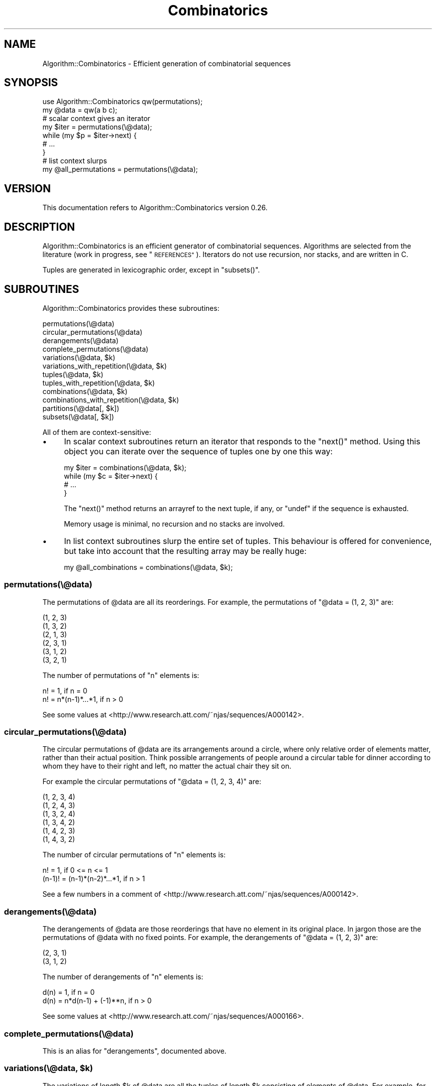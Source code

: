 .\" Automatically generated by Pod::Man 4.14 (Pod::Simple 3.40)
.\"
.\" Standard preamble:
.\" ========================================================================
.de Sp \" Vertical space (when we can't use .PP)
.if t .sp .5v
.if n .sp
..
.de Vb \" Begin verbatim text
.ft CW
.nf
.ne \\$1
..
.de Ve \" End verbatim text
.ft R
.fi
..
.\" Set up some character translations and predefined strings.  \*(-- will
.\" give an unbreakable dash, \*(PI will give pi, \*(L" will give a left
.\" double quote, and \*(R" will give a right double quote.  \*(C+ will
.\" give a nicer C++.  Capital omega is used to do unbreakable dashes and
.\" therefore won't be available.  \*(C` and \*(C' expand to `' in nroff,
.\" nothing in troff, for use with C<>.
.tr \(*W-
.ds C+ C\v'-.1v'\h'-1p'\s-2+\h'-1p'+\s0\v'.1v'\h'-1p'
.ie n \{\
.    ds -- \(*W-
.    ds PI pi
.    if (\n(.H=4u)&(1m=24u) .ds -- \(*W\h'-12u'\(*W\h'-12u'-\" diablo 10 pitch
.    if (\n(.H=4u)&(1m=20u) .ds -- \(*W\h'-12u'\(*W\h'-8u'-\"  diablo 12 pitch
.    ds L" ""
.    ds R" ""
.    ds C` ""
.    ds C' ""
'br\}
.el\{\
.    ds -- \|\(em\|
.    ds PI \(*p
.    ds L" ``
.    ds R" ''
.    ds C`
.    ds C'
'br\}
.\"
.\" Escape single quotes in literal strings from groff's Unicode transform.
.ie \n(.g .ds Aq \(aq
.el       .ds Aq '
.\"
.\" If the F register is >0, we'll generate index entries on stderr for
.\" titles (.TH), headers (.SH), subsections (.SS), items (.Ip), and index
.\" entries marked with X<> in POD.  Of course, you'll have to process the
.\" output yourself in some meaningful fashion.
.\"
.\" Avoid warning from groff about undefined register 'F'.
.de IX
..
.nr rF 0
.if \n(.g .if rF .nr rF 1
.if (\n(rF:(\n(.g==0)) \{\
.    if \nF \{\
.        de IX
.        tm Index:\\$1\t\\n%\t"\\$2"
..
.        if !\nF==2 \{\
.            nr % 0
.            nr F 2
.        \}
.    \}
.\}
.rr rF
.\" ========================================================================
.\"
.IX Title "Combinatorics 3"
.TH Combinatorics 3 "2012-02-10" "perl v5.32.0" "User Contributed Perl Documentation"
.\" For nroff, turn off justification.  Always turn off hyphenation; it makes
.\" way too many mistakes in technical documents.
.if n .ad l
.nh
.SH "NAME"
Algorithm::Combinatorics \- Efficient generation of combinatorial sequences
.SH "SYNOPSIS"
.IX Header "SYNOPSIS"
.Vb 1
\& use Algorithm::Combinatorics qw(permutations);
\&
\& my @data = qw(a b c);
\&
\& # scalar context gives an iterator
\& my $iter = permutations(\e@data);
\& while (my $p = $iter\->next) {
\&     # ...
\& }
\&
\& # list context slurps
\& my @all_permutations = permutations(\e@data);
.Ve
.SH "VERSION"
.IX Header "VERSION"
This documentation refers to Algorithm::Combinatorics version 0.26.
.SH "DESCRIPTION"
.IX Header "DESCRIPTION"
Algorithm::Combinatorics is an efficient generator of combinatorial sequences. Algorithms are selected from the literature (work in progress, see \*(L"\s-1REFERENCES\*(R"\s0). Iterators do not use recursion, nor stacks, and are written in C.
.PP
Tuples are generated in lexicographic order, except in \f(CW\*(C`subsets()\*(C'\fR.
.SH "SUBROUTINES"
.IX Header "SUBROUTINES"
Algorithm::Combinatorics provides these subroutines:
.PP
.Vb 12
\&    permutations(\e@data)
\&    circular_permutations(\e@data)
\&    derangements(\e@data)
\&    complete_permutations(\e@data)
\&    variations(\e@data, $k)
\&    variations_with_repetition(\e@data, $k)
\&    tuples(\e@data, $k)
\&    tuples_with_repetition(\e@data, $k)
\&    combinations(\e@data, $k)
\&    combinations_with_repetition(\e@data, $k)
\&    partitions(\e@data[, $k])
\&    subsets(\e@data[, $k])
.Ve
.PP
All of them are context-sensitive:
.IP "\(bu" 4
In scalar context subroutines return an iterator that responds to the \f(CW\*(C`next()\*(C'\fR method. Using this object you can iterate over the sequence of tuples one by one this way:
.Sp
.Vb 4
\&    my $iter = combinations(\e@data, $k);
\&    while (my $c = $iter\->next) {
\&        # ...
\&    }
.Ve
.Sp
The \f(CW\*(C`next()\*(C'\fR method returns an arrayref to the next tuple, if any, or \f(CW\*(C`undef\*(C'\fR if the
sequence is exhausted.
.Sp
Memory usage is minimal, no recursion and no stacks are involved.
.IP "\(bu" 4
In list context subroutines slurp the entire set of tuples. This behaviour is offered
for convenience, but take into account that the resulting array may be really huge:
.Sp
.Vb 1
\&    my @all_combinations = combinations(\e@data, $k);
.Ve
.SS "permutations(\e@data)"
.IX Subsection "permutations(@data)"
The permutations of \f(CW@data\fR are all its reorderings. For example, the permutations of \f(CW\*(C`@data = (1, 2, 3)\*(C'\fR are:
.PP
.Vb 6
\&    (1, 2, 3)
\&    (1, 3, 2)
\&    (2, 1, 3)
\&    (2, 3, 1)
\&    (3, 1, 2)
\&    (3, 2, 1)
.Ve
.PP
The number of permutations of \f(CW\*(C`n\*(C'\fR elements is:
.PP
.Vb 2
\&    n! = 1,                  if n = 0
\&    n! = n*(n\-1)*...*1,      if n > 0
.Ve
.PP
See some values at <http://www.research.att.com/~njas/sequences/A000142>.
.SS "circular_permutations(\e@data)"
.IX Subsection "circular_permutations(@data)"
The circular permutations of \f(CW@data\fR are its arrangements around a circle, where only relative order of elements matter, rather than their actual position. Think possible arrangements of people around a circular table for dinner according to whom they have to their right and left, no matter the actual chair they sit on.
.PP
For example the circular permutations of \f(CW\*(C`@data = (1, 2, 3, 4)\*(C'\fR are:
.PP
.Vb 6
\&    (1, 2, 3, 4)
\&    (1, 2, 4, 3)
\&    (1, 3, 2, 4)
\&    (1, 3, 4, 2)
\&    (1, 4, 2, 3)
\&    (1, 4, 3, 2)
.Ve
.PP
The number of circular permutations of \f(CW\*(C`n\*(C'\fR elements is:
.PP
.Vb 2
\&        n! = 1,                      if 0 <= n <= 1
\&    (n\-1)! = (n\-1)*(n\-2)*...*1,      if n > 1
.Ve
.PP
See a few numbers in a comment of <http://www.research.att.com/~njas/sequences/A000142>.
.SS "derangements(\e@data)"
.IX Subsection "derangements(@data)"
The derangements of \f(CW@data\fR are those reorderings that have no element
in its original place. In jargon those are the permutations of \f(CW@data\fR
with no fixed points. For example, the derangements of \f(CW\*(C`@data = (1, 2,
3)\*(C'\fR are:
.PP
.Vb 2
\&    (2, 3, 1)
\&    (3, 1, 2)
.Ve
.PP
The number of derangements of \f(CW\*(C`n\*(C'\fR elements is:
.PP
.Vb 2
\&    d(n) = 1,                       if n = 0
\&    d(n) = n*d(n\-1) + (\-1)**n,      if n > 0
.Ve
.PP
See some values at <http://www.research.att.com/~njas/sequences/A000166>.
.SS "complete_permutations(\e@data)"
.IX Subsection "complete_permutations(@data)"
This is an alias for \f(CW\*(C`derangements\*(C'\fR, documented above.
.ie n .SS "variations(\e@data, $k)"
.el .SS "variations(\e@data, \f(CW$k\fP)"
.IX Subsection "variations(@data, $k)"
The variations of length \f(CW$k\fR of \f(CW@data\fR are all the tuples of length \f(CW$k\fR consisting of elements of \f(CW@data\fR. For example, for \f(CW\*(C`@data = (1, 2, 3)\*(C'\fR and \f(CW\*(C`$k = 2\*(C'\fR:
.PP
.Vb 6
\&    (1, 2)
\&    (1, 3)
\&    (2, 1)
\&    (2, 3)
\&    (3, 1)
\&    (3, 2)
.Ve
.PP
For this to make sense, \f(CW$k\fR has to be less than or equal to the length of \f(CW@data\fR.
.PP
Note that
.PP
.Vb 1
\&    permutations(\e@data);
.Ve
.PP
is equivalent to
.PP
.Vb 1
\&    variations(\e@data, scalar @data);
.Ve
.PP
The number of variations of \f(CW\*(C`n\*(C'\fR elements taken in groups of \f(CW\*(C`k\*(C'\fR is:
.PP
.Vb 2
\&    v(n, k) = 1,                        if k = 0
\&    v(n, k) = n*(n\-1)*...*(n\-k+1),      if 0 < k <= n
.Ve
.ie n .SS "variations_with_repetition(\e@data, $k)"
.el .SS "variations_with_repetition(\e@data, \f(CW$k\fP)"
.IX Subsection "variations_with_repetition(@data, $k)"
The variations with repetition of length \f(CW$k\fR of \f(CW@data\fR are all the tuples of length \f(CW$k\fR consisting of elements of \f(CW@data\fR, including repetitions. For example, for \f(CW\*(C`@data = (1, 2, 3)\*(C'\fR and \f(CW\*(C`$k = 2\*(C'\fR:
.PP
.Vb 9
\&    (1, 1)
\&    (1, 2)
\&    (1, 3)
\&    (2, 1)
\&    (2, 2)
\&    (2, 3)
\&    (3, 1)
\&    (3, 2)
\&    (3, 3)
.Ve
.PP
Note that \f(CW$k\fR can be greater than the length of \f(CW@data\fR. For example, for \f(CW\*(C`@data = (1, 2)\*(C'\fR and \f(CW\*(C`$k = 3\*(C'\fR:
.PP
.Vb 8
\&    (1, 1, 1)
\&    (1, 1, 2)
\&    (1, 2, 1)
\&    (1, 2, 2)
\&    (2, 1, 1)
\&    (2, 1, 2)
\&    (2, 2, 1)
\&    (2, 2, 2)
.Ve
.PP
The number of variations with repetition of \f(CW\*(C`n\*(C'\fR elements taken in groups of \f(CW\*(C`k >= 0\*(C'\fR is:
.PP
.Vb 1
\&    vr(n, k) = n**k
.Ve
.ie n .SS "tuples(\e@data, $k)"
.el .SS "tuples(\e@data, \f(CW$k\fP)"
.IX Subsection "tuples(@data, $k)"
This is an alias for \f(CW\*(C`variations\*(C'\fR, documented above.
.ie n .SS "tuples_with_repetition(\e@data, $k)"
.el .SS "tuples_with_repetition(\e@data, \f(CW$k\fP)"
.IX Subsection "tuples_with_repetition(@data, $k)"
This is an alias for \f(CW\*(C`variations_with_repetition\*(C'\fR, documented above.
.ie n .SS "combinations(\e@data, $k)"
.el .SS "combinations(\e@data, \f(CW$k\fP)"
.IX Subsection "combinations(@data, $k)"
The combinations of length \f(CW$k\fR of \f(CW@data\fR are all the sets of size \f(CW$k\fR consisting of elements of \f(CW@data\fR. For example, for \f(CW\*(C`@data = (1, 2, 3, 4)\*(C'\fR and \f(CW\*(C`$k = 3\*(C'\fR:
.PP
.Vb 4
\&    (1, 2, 3)
\&    (1, 2, 4)
\&    (1, 3, 4)
\&    (2, 3, 4)
.Ve
.PP
For this to make sense, \f(CW$k\fR has to be less than or equal to the length of \f(CW@data\fR.
.PP
The number of combinations of \f(CW\*(C`n\*(C'\fR elements taken in groups of \f(CW\*(C`0 <= k <= n\*(C'\fR is:
.PP
.Vb 1
\&    n choose k = n!/(k!*(n\-k)!)
.Ve
.ie n .SS "combinations_with_repetition(\e@data, $k);"
.el .SS "combinations_with_repetition(\e@data, \f(CW$k\fP);"
.IX Subsection "combinations_with_repetition(@data, $k);"
The combinations of length \f(CW$k\fR of an array \f(CW@data\fR are all the bags of size \f(CW$k\fR consisting of elements of \f(CW@data\fR, with repetitions. For example, for \f(CW\*(C`@data = (1, 2, 3)\*(C'\fR and \f(CW\*(C`$k = 2\*(C'\fR:
.PP
.Vb 6
\&    (1, 1)
\&    (1, 2)
\&    (1, 3)
\&    (2, 2)
\&    (2, 3)
\&    (3, 3)
.Ve
.PP
Note that \f(CW$k\fR can be greater than the length of \f(CW@data\fR. For example, for \f(CW\*(C`@data = (1, 2, 3)\*(C'\fR and \f(CW\*(C`$k = 4\*(C'\fR:
.PP
.Vb 10
\&    (1, 1, 1, 1)
\&    (1, 1, 1, 2)
\&    (1, 1, 1, 3)
\&    (1, 1, 2, 2)
\&    (1, 1, 2, 3)
\&    (1, 1, 3, 3)
\&    (1, 2, 2, 2)
\&    (1, 2, 2, 3)
\&    (1, 2, 3, 3)
\&    (1, 3, 3, 3)
\&    (2, 2, 2, 2)
\&    (2, 2, 2, 3)
\&    (2, 2, 3, 3)
\&    (2, 3, 3, 3)
\&    (3, 3, 3, 3)
.Ve
.PP
The number of combinations with repetition of \f(CW\*(C`n\*(C'\fR elements taken in groups of \f(CW\*(C`k >= 0\*(C'\fR is:
.PP
.Vb 1
\&    n+k\-1 over k = (n+k\-1)!/(k!*(n\-1)!)
.Ve
.ie n .SS "partitions(\e@data[, $k])"
.el .SS "partitions(\e@data[, \f(CW$k\fP])"
.IX Subsection "partitions(@data[, $k])"
A partition of \f(CW@data\fR is a division of \f(CW@data\fR in separate pieces. Technically that's a set of subsets of \f(CW@data\fR which are non-empty, disjoint, and whose union is \f(CW@data\fR. For example, the partitions of \f(CW\*(C`@data = (1, 2, 3)\*(C'\fR are:
.PP
.Vb 5
\&    ((1, 2, 3))
\&    ((1, 2), (3))
\&    ((1, 3), (2))
\&    ((1), (2, 3))
\&    ((1), (2), (3))
.Ve
.PP
This subroutine returns in consequence tuples of tuples. The top-level tuple (an arrayref) represents the partition itself, whose elements are tuples (arrayrefs) in turn, each one representing a subset of \f(CW@data\fR.
.PP
The number of partitions of a set of \f(CW\*(C`n\*(C'\fR elements are known as Bell numbers, and satisfy the recursion:
.PP
.Vb 2
\&    B(0) = 1
\&    B(n+1) = (n over 0)B(0) + (n over 1)B(1) + ... + (n over n)B(n)
.Ve
.PP
See some values at <http://www.research.att.com/~njas/sequences/A000110>.
.PP
If you pass the optional parameter \f(CW$k\fR, the subroutine generates only partitions of size \f(CW$k\fR. This uses an specific algorithm for partitions of known size, which is more efficient than generating all partitions and filtering them by size.
.PP
Note that in that case the subsets themselves may have several sizes, it is the number of elements \fIof the partition\fR which is \f(CW$k\fR. For instance if \f(CW@data\fR has 5 elements there are partitions of size 2 that consist of a subset of size 2 and its complement of size 3; and partitions of size 2 that consist of a subset of size 1 and its complement of size 4. In both cases the partitions have the same size, they have two elements.
.PP
The number of partitions of size \f(CW\*(C`k\*(C'\fR of a set of \f(CW\*(C`n\*(C'\fR elements are known as Stirling numbers of the second kind, and satisfy the recursion:
.PP
.Vb 4
\&    S(0, 0) = 1
\&    S(n, 0) = 0 if n > 0
\&    S(n, 1) = S(n, n) = 1
\&    S(n, k) = S(n\-1, k\-1) + kS(n\-1, k)
.Ve
.ie n .SS "subsets(\e@data[, $k])"
.el .SS "subsets(\e@data[, \f(CW$k\fP])"
.IX Subsection "subsets(@data[, $k])"
This subroutine iterates over the subsets of data, which is assumed to represent a set. If you pass the optional parameter \f(CW$k\fR the iteration runs over subsets of data of size \f(CW$k\fR.
.PP
The number of subsets of a set of \f(CW\*(C`n\*(C'\fR elements is
.PP
.Vb 1
\&  2**n
.Ve
.PP
See some values at <http://www.research.att.com/~njas/sequences/A000079>.
.SH "CORNER CASES"
.IX Header "CORNER CASES"
Since version 0.05 subroutines are more forgiving for unsual values of \f(CW$k\fR:
.IP "\(bu" 4
If \f(CW$k\fR is less than zero no tuple exists. Thus, the very first call to
the iterator's \f(CW\*(C`next()\*(C'\fR method returns \f(CW\*(C`undef\*(C'\fR, and a call in list
context returns the empty list. (See \*(L"\s-1DIAGNOSTICS\*(R"\s0.)
.IP "\(bu" 4
If \f(CW$k\fR is zero we have one tuple, the empty tuple. This is a different
case than the former: when \f(CW$k\fR is negative there are no tuples at all,
when \f(CW$k\fR is zero there is one tuple. The rationale for this behaviour
is the same rationale for n choose 0 = 1: the empty tuple is a subset of
\&\f(CW@data\fR with \f(CW\*(C`$k = 0\*(C'\fR elements, so it complies with the definition.
.IP "\(bu" 4
If \f(CW$k\fR is greater than the size of \f(CW@data\fR, and we are calling a
subroutine that does not generate tuples with repetitions, no tuple
exists. Thus, the very first call to the iterator's \f(CW\*(C`next()\*(C'\fR method
returns \f(CW\*(C`undef\*(C'\fR, and a call in list context returns the empty
list. (See \*(L"\s-1DIAGNOSTICS\*(R"\s0.)
.PP
In addition, since 0.05 empty \f(CW@data\fRs are supported as well.
.SH "EXPORT"
.IX Header "EXPORT"
Algorithm::Combinatorics exports nothing by default. Each of the subroutines can be exported on demand, as in
.PP
.Vb 1
\&    use Algorithm::Combinatorics qw(combinations);
.Ve
.PP
and the tag \f(CW\*(C`all\*(C'\fR exports them all:
.PP
.Vb 1
\&    use Algorithm::Combinatorics qw(:all);
.Ve
.SH "DIAGNOSTICS"
.IX Header "DIAGNOSTICS"
.SS "Warnings"
.IX Subsection "Warnings"
The following warnings may be issued:
.ie n .IP "Useless use of %s in void context" 4
.el .IP "Useless use of \f(CW%s\fR in void context" 4
.IX Item "Useless use of %s in void context"
A subroutine was called in void context.
.IP "Parameter k is negative" 4
.IX Item "Parameter k is negative"
A subroutine was called with a negative k.
.IP "Parameter k is greater than the size of data" 4
.IX Item "Parameter k is greater than the size of data"
A subroutine that does not generate tuples with repetitions was called with a k greater than the size of data.
.SS "Errors"
.IX Subsection "Errors"
The following errors may be thrown:
.IP "Missing parameter data" 4
.IX Item "Missing parameter data"
A subroutine was called with no parameters.
.IP "Missing parameter k" 4
.IX Item "Missing parameter k"
A subroutine that requires a second parameter k was called without one.
.IP "Parameter data is not an arrayref" 4
.IX Item "Parameter data is not an arrayref"
The first parameter is not an arrayref (tested with \*(L"\fBreftype()\fR\*(R" from Scalar::Util.)
.SH "DEPENDENCIES"
.IX Header "DEPENDENCIES"
Algorithm::Combinatorics is known to run under perl 5.6.2. The
distribution uses Test::More and FindBin for testing,
Scalar::Util for \f(CW\*(C`reftype()\*(C'\fR, and XSLoader for \s-1XS.\s0
.SH "BUGS"
.IX Header "BUGS"
Please report any bugs or feature requests to
\&\f(CW\*(C`bug\-algorithm\-combinatorics@rt.cpan.org\*(C'\fR, or through the web interface at
<http://rt.cpan.org/NoAuth/ReportBug.html?Queue=Algorithm\-Combinatorics>.
.SH "SEE ALSO"
.IX Header "SEE ALSO"
Math::Combinatorics is a pure Perl module that offers similar features.
.PP
List::PowerSet offers a fast pure-Perl generator of power sets that
Algorithm::Combinatorics copies and translates to \s-1XS.\s0
.SH "BENCHMARKS"
.IX Header "BENCHMARKS"
There are some benchmarks in the \fIbenchmarks\fR directory of the distribution.
.SH "REFERENCES"
.IX Header "REFERENCES"
[1] Donald E. Knuth, \fIThe Art of Computer Programming, Volume 4, Fascicle 2: Generating All Tuples and Permutations\fR. Addison Wesley Professional, 2005. \s-1ISBN 0201853930.\s0
.PP
[2] Donald E. Knuth, \fIThe Art of Computer Programming, Volume 4, Fascicle 3: Generating All Combinations and Partitions\fR. Addison Wesley Professional, 2005. \s-1ISBN 0201853949.\s0
.PP
[3] Michael Orlov, \fIEfficient Generation of Set Partitions\fR, <http://www.informatik.uni\-ulm.de/ni/Lehre/WS03/DMM/Software/partitions.pdf>.
.SH "AUTHOR"
.IX Header "AUTHOR"
Xavier Noria (\s-1FXN\s0), <fxn@cpan.org>
.SH "COPYRIGHT & LICENSE"
.IX Header "COPYRIGHT & LICENSE"
Copyright 2005\-2012 Xavier Noria, all rights reserved.
.PP
This program is free software; you can redistribute it and/or modify it
under the same terms as Perl itself.
